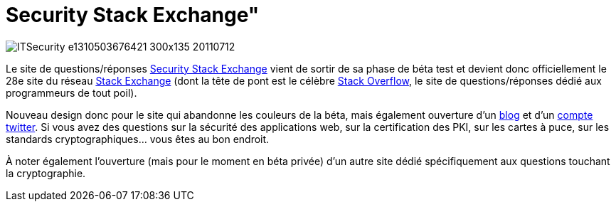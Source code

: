 = Security Stack Exchange"
:hp-tags: security, web
:published_at: 2011-07-12

image::posts/ITSecurity-e1310503676421-300x135-20110712.png[]

Le site de questions/réponses http://security.stackexchange.com/[Security Stack Exchange] vient de sortir de sa phase de béta test et devient donc officiellement le 28e site du réseau http://stackexchange.com/sites[Stack Exchange] (dont la tête de pont est le célèbre http://stackoverflow.com/[Stack Overflow], le site de questions/réponses dédié aux programmeurs de tout poil).

Nouveau design donc pour le site qui abandonne les couleurs de la béta, mais également ouverture d’un http://security.blogoverflow.com/[blog] et d’un https://twitter.com/StackSecurity[compte twitter]. Si vous avez des questions sur la sécurité des applications web, sur la certification des PKI, sur les cartes à puce, sur les standards cryptographiques… vous êtes au bon endroit.

À noter également l’ouverture (mais pour le moment en béta privée) d’un autre site dédié spécifiquement aux questions touchant la cryptographie.